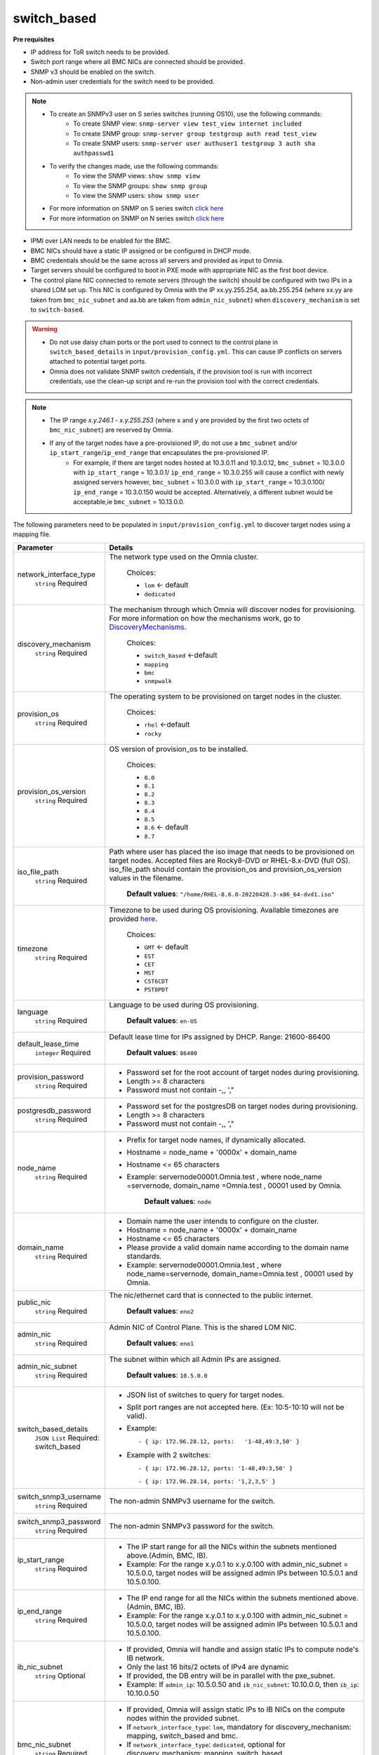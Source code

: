 switch_based
-------------

**Pre requisites**

* IP address for ToR switch needs to be provided.

* Switch port range where all BMC NICs are connected should be provided.

* SNMP v3 should be enabled on the switch.

* Non-admin user credentials for the switch need to be provided.

.. note::
    * To create an SNMPv3 user on S series switches (running  OS10), use the following commands:
        - To create SNMP view: ``snmp-server view test_view internet included``
        - To create SNMP group: ``snmp-server group testgroup auth read test_view``
        - To create SNMP users: ``snmp-server user authuser1 testgroup 3 auth sha authpasswd1``
    * To verify the changes made, use the following commands:
        - To view the SNMP views: ``show snmp view``
        - To view the SNMP groups: ``show snmp group``
        - To view the SNMP users: ``show snmp user``
    * For more information on SNMP on S series switch `click here <https://www.dell.com/support/manuals/en-cr/dell-emc-os-9/s3048-on-9.14.2.6-cli-pub/snmp-server-user?guid=guid-dbed1721-656a-4ad4-821c-589dbd371bf9&lang=en-us>`_
    * For more information on SNMP on N series switch `click here <https://www.dell.com/support/kbdoc/en-us/000133707/how-to-configure-snmpv3-on-dell-emc-networking-n-series-switches>`_



* IPMI over LAN needs to be enabled for the BMC.

* BMC NICs should have a static IP assigned or be configured in DHCP mode.

* BMC credentials should be the same across all servers and provided as input to Omnia.

* Target servers should be configured to boot in PXE mode with appropriate NIC as the first boot device.

* The control plane NIC connected to remote servers (through the switch) should be configured with two IPs in a shared LOM set up. This NIC is configured by Omnia with the IP xx.yy.255.254, aa.bb.255.254 (where xx.yy are taken from ``bmc_nic_subnet`` and aa.bb are taken from ``admin_nic_subnet``) when ``discovery_mechanism`` is set to ``switch-based``.

.. image:: ../../../images/ControlPlaneNic.png


.. warning::
    * Do not use daisy chain ports or the port used to connect to the control plane in ``switch_based_details`` in ``input/provision_config.yml``. This can cause IP conflicts on servers attached to potential target ports.
    * Omnia does not validate SNMP switch credentials, if the provision tool is run with incorrect credentials, use the clean-up script and re-run the provision tool with the correct credentials.


.. note::
    * The IP range *x.y.246.1* - *x.y.255.253* (where x and y are provided by the first two octets of ``bmc_nic_subnet``) are reserved by Omnia.
    * If any of the target nodes have a pre-provisioned IP, do not use a ``bmc_subnet`` and/or ``ip_start_range``/``ip_end_range`` that encapsulates the pre-provisioned IP.
        - For example, if there are target nodes hosted at 10.3.0.11 and 10.3.0.12, ``bmc_subnet`` = 10.3.0.0 with ``ip_start_range`` = 10.3.0.1/ ``ip_end_range`` = 10.3.0.255 will cause a conflict with newly assigned servers however, ``bmc_subnet`` = 10.3.0.0 with ``ip_start_range`` = 10.3.0.100/ ``ip_end_range`` = 10.3.0.150 would be accepted. Alternatively, a different subnet would be acceptable,ie ``bmc_subnet`` = 10.13.0.0.

The following parameters need to be populated in ``input/provision_config.yml`` to discover target nodes using a mapping file.

+-----------------------------+---------------------------------------------------------------------------------------------------------------------------------------------------------------------------------------------------------------------------------------------------------------------------------------------------------------------------+
| Parameter                   | Details                                                                                                                                                                                                                                                                                                                   |
+=============================+===========================================================================================================================================================================================================================================================================================================================+
| network_interface_type      | The network type used on the Omnia cluster.                                                                                                                                                                                                                                                                               |
|      ``string``             |                                                                                                                                                                                                                                                                                                                           |
|      Required               |      Choices:                                                                                                                                                                                                                                                                                                             |
|                             |                                                                                                                                                                                                                                                                                                                           |
|                             |      * ``lom`` <- default                                                                                                                                                                                                                                                                                                 |
|                             |      * ``dedicated``                                                                                                                                                                                                                                                                                                      |
+-----------------------------+---------------------------------------------------------------------------------------------------------------------------------------------------------------------------------------------------------------------------------------------------------------------------------------------------------------------------+
| discovery_mechanism         | The mechanism through which Omnia will discover nodes for provisioning.   For more information on how the mechanisms work, go to `DiscoveryMechanisms   <DiscoveryMechanisms/index.html>`_.                                                                                                                               |
|      ``string``             |                                                                                                                                                                                                                                                                                                                           |
|      Required               |      Choices:                                                                                                                                                                                                                                                                                                             |
|                             |                                                                                                                                                                                                                                                                                                                           |
|                             |      * ``switch_based`` <-default                                                                                                                                                                                                                                                                                         |
|                             |      * ``mapping``                                                                                                                                                                                                                                                                                                        |
|                             |      * ``bmc``                                                                                                                                                                                                                                                                                                            |
|                             |      * ``snmpwalk``                                                                                                                                                                                                                                                                                                       |
+-----------------------------+---------------------------------------------------------------------------------------------------------------------------------------------------------------------------------------------------------------------------------------------------------------------------------------------------------------------------+
| provision_os                | The operating system to be provisioned on target nodes in the   cluster.                                                                                                                                                                                                                                                  |
|      ``string``             |                                                                                                                                                                                                                                                                                                                           |
|      Required               |      Choices:                                                                                                                                                                                                                                                                                                             |
|                             |                                                                                                                                                                                                                                                                                                                           |
|                             |      * ``rhel`` <-default                                                                                                                                                                                                                                                                                                 |
|                             |      * ``rocky``                                                                                                                                                                                                                                                                                                          |
+-----------------------------+---------------------------------------------------------------------------------------------------------------------------------------------------------------------------------------------------------------------------------------------------------------------------------------------------------------------------+
| provision_os_version        | OS version of provision_os to be installed.                                                                                                                                                                                                                                                                               |
|      ``string``             |                                                                                                                                                                                                                                                                                                                           |
|      Required               |      Choices:                                                                                                                                                                                                                                                                                                             |
|                             |                                                                                                                                                                                                                                                                                                                           |
|                             |      * ``8.0``                                                                                                                                                                                                                                                                                                            |
|                             |      * ``8.1``                                                                                                                                                                                                                                                                                                            |
|                             |      * ``8.2``                                                                                                                                                                                                                                                                                                            |
|                             |      * ``8.3``                                                                                                                                                                                                                                                                                                            |
|                             |      * ``8.4``                                                                                                                                                                                                                                                                                                            |
|                             |      * ``8.5``                                                                                                                                                                                                                                                                                                            |
|                             |      * ``8.6``  <- default                                                                                                                                                                                                                                                                                                |
|                             |      * ``8.7``                                                                                                                                                                                                                                                                                                            |
+-----------------------------+---------------------------------------------------------------------------------------------------------------------------------------------------------------------------------------------------------------------------------------------------------------------------------------------------------------------------+
| iso_file_path               | Path where user has placed the iso image that needs to be provisioned on   target nodes. Accepted files are Rocky8-DVD or RHEL-8.x-DVD (full OS).  iso_file_path  should contain the  provision_os  and    provision_os_version  values in   the  filename.                                                               |
|      ``string``             |                                                                                                                                                                                                                                                                                                                           |
|      Required               |      **Default values**:   ``"/home/RHEL-8.6.0-20220420.3-x86_64-dvd1.iso"``                                                                                                                                                                                                                                              |
+-----------------------------+---------------------------------------------------------------------------------------------------------------------------------------------------------------------------------------------------------------------------------------------------------------------------------------------------------------------------+
| timezone                    | Timezone to be used during OS provisioning. Available timezones are   provided `here <../../Appendix.html>`_.                                                                                                                                                                                                             |
|      ``string``             |                                                                                                                                                                                                                                                                                                                           |
|      Required               |      Choices:                                                                                                                                                                                                                                                                                                             |
|                             |                                                                                                                                                                                                                                                                                                                           |
|                             |      * ``GMT`` <- default                                                                                                                                                                                                                                                                                                 |
|                             |      * ``EST``                                                                                                                                                                                                                                                                                                            |
|                             |      * ``CET``                                                                                                                                                                                                                                                                                                            |
|                             |      * ``MST``                                                                                                                                                                                                                                                                                                            |
|                             |      * ``CST6CDT``                                                                                                                                                                                                                                                                                                        |
|                             |      * ``PST8PDT``                                                                                                                                                                                                                                                                                                        |
+-----------------------------+---------------------------------------------------------------------------------------------------------------------------------------------------------------------------------------------------------------------------------------------------------------------------------------------------------------------------+
| language                    | Language to be used during OS provisioning.                                                                                                                                                                                                                                                                               |
|      ``string``             |                                                                                                                                                                                                                                                                                                                           |
|      Required               |      **Default values**: ``en-US``                                                                                                                                                                                                                                                                                        |
+-----------------------------+---------------------------------------------------------------------------------------------------------------------------------------------------------------------------------------------------------------------------------------------------------------------------------------------------------------------------+
| default_lease_time          | Default lease time for IPs assigned by DHCP. Range: 21600-86400                                                                                                                                                                                                                                                           |
|      ``integer``            |                                                                                                                                                                                                                                                                                                                           |
|      Required               |      **Default values**: ``86400``                                                                                                                                                                                                                                                                                        |
+-----------------------------+---------------------------------------------------------------------------------------------------------------------------------------------------------------------------------------------------------------------------------------------------------------------------------------------------------------------------+
| provision_password          | * Password set for the root account of target nodes during   provisioning.                                                                                                                                                                                                                                                |
|      ``string``             | * Length >= 8 characters                                                                                                                                                                                                                                                                                                  |
|      Required               | * Password must not contain -,\, ',"                                                                                                                                                                                                                                                                                      |
+-----------------------------+---------------------------------------------------------------------------------------------------------------------------------------------------------------------------------------------------------------------------------------------------------------------------------------------------------------------------+
| postgresdb_password         | * Password set for the postgresDB on target nodes during   provisioning.                                                                                                                                                                                                                                                  |
|      ``string``             | * Length >= 8 characters                                                                                                                                                                                                                                                                                                  |
|      Required               | * Password must not contain -,\, ',"                                                                                                                                                                                                                                                                                      |
+-----------------------------+---------------------------------------------------------------------------------------------------------------------------------------------------------------------------------------------------------------------------------------------------------------------------------------------------------------------------+
| node_name                   | * Prefix for target node names, if dynamically allocated.                                                                                                                                                                                                                                                                 |
|      ``string``             | * Hostname = node_name + '0000x' + domain_name                                                                                                                                                                                                                                                                            |
|      Required               | * Hostname <= 65 characters                                                                                                                                                                                                                                                                                               |
|                             | * Example: servernode00001.Omnia.test , where  node_name =servernode,  domain_name =Omnia.test , 00001 used by   Omnia.                                                                                                                                                                                                   |
|                             |                                                                                                                                                                                                                                                                                                                           |
|                             |      **Default values**: ``node``                                                                                                                                                                                                                                                                                         |
+-----------------------------+---------------------------------------------------------------------------------------------------------------------------------------------------------------------------------------------------------------------------------------------------------------------------------------------------------------------------+
| domain_name                 | * Domain name the user intends to configure on the cluster.                                                                                                                                                                                                                                                               |
|      ``string``             | * Hostname = node_name + '0000x' + domain_name                                                                                                                                                                                                                                                                            |
|      Required               | * Hostname <= 65 characters                                                                                                                                                                                                                                                                                               |
|                             | * Please provide a valid domain name according to the domain name   standards.                                                                                                                                                                                                                                            |
|                             | * Example: servernode00001.Omnia.test , where node_name=servernode,   domain_name=Omnia.test , 00001 used by Omnia.                                                                                                                                                                                                       |
+-----------------------------+---------------------------------------------------------------------------------------------------------------------------------------------------------------------------------------------------------------------------------------------------------------------------------------------------------------------------+
| public_nic                  | The nic/ethernet card that is connected to the public internet.                                                                                                                                                                                                                                                           |
|      ``string``             |                                                                                                                                                                                                                                                                                                                           |
|      Required               |      **Default values**: ``eno2``                                                                                                                                                                                                                                                                                         |
+-----------------------------+---------------------------------------------------------------------------------------------------------------------------------------------------------------------------------------------------------------------------------------------------------------------------------------------------------------------------+
| admin_nic                   | Admin NIC of Control Plane. This is the shared LOM NIC.                                                                                                                                                                                                                                                                   |
|      ``string``             |                                                                                                                                                                                                                                                                                                                           |
|      Required               |      **Default values**: ``eno1``                                                                                                                                                                                                                                                                                         |
+-----------------------------+---------------------------------------------------------------------------------------------------------------------------------------------------------------------------------------------------------------------------------------------------------------------------------------------------------------------------+
| admin_nic_subnet            | The subnet within which all Admin IPs are assigned.                                                                                                                                                                                                                                                                       |
|      ``string``             |                                                                                                                                                                                                                                                                                                                           |
|      Required               |      **Default values**: ``10.5.0.0``                                                                                                                                                                                                                                                                                     |
+-----------------------------+---------------------------------------------------------------------------------------------------------------------------------------------------------------------------------------------------------------------------------------------------------------------------------------------------------------------------+
| switch_based_details        | * JSON list of switches to query   for target nodes.                                                                                                                                                                                                                                                                      |
|      ``JSON List``          | * Split port ranges are not accepted here. (Ex: 10:5-10:10 will not be   valid).                                                                                                                                                                                                                                          |
|      Required: switch_based | * Example: ::                                                                                                                                                                                                                                                                                                             |
|                             |                                                                                                                                                                                                                                                                                                                           |
|                             |       - { ip: 172.96.28.12, ports:   '1-48,49:3,50' }                                                                                                                                                                                                                                                                     |
|                             |                                                                                                                                                                                                                                                                                                                           |
|                             | * Example with 2 switches: ::                                                                                                                                                                                                                                                                                             |
|                             |                                                                                                                                                                                                                                                                                                                           |
|                             |        - { ip: 172.96.28.12, ports: '1-48,49:3,50' }                                                                                                                                                                                                                                                                      |
|                             |                                                                                                                                                                                                                                                                                                                           |
|                             |        - { ip: 172.96.28.14, ports: '1,2,3,5' }                                                                                                                                                                                                                                                                           |
|                             |                                                                                                                                                                                                                                                                                                                           |
+-----------------------------+---------------------------------------------------------------------------------------------------------------------------------------------------------------------------------------------------------------------------------------------------------------------------------------------------------------------------+
| switch_snmp3_username       | The non-admin SNMPv3 username for the switch.                                                                                                                                                                                                                                                                             |
|      ``string``             |                                                                                                                                                                                                                                                                                                                           |
|      Required               |                                                                                                                                                                                                                                                                                                                           |
+-----------------------------+---------------------------------------------------------------------------------------------------------------------------------------------------------------------------------------------------------------------------------------------------------------------------------------------------------------------------+
| switch_snmp3_password       | The non-admin SNMPv3 password for the switch.                                                                                                                                                                                                                                                                             |
|      ``string``             |                                                                                                                                                                                                                                                                                                                           |
|      Required               |                                                                                                                                                                                                                                                                                                                           |
+-----------------------------+---------------------------------------------------------------------------------------------------------------------------------------------------------------------------------------------------------------------------------------------------------------------------------------------------------------------------+
| ip_start_range              | * The IP start range for all the NICs within the subnets mentioned   above.(Admin, BMC, IB).                                                                                                                                                                                                                              |
|      ``string``             | * Example: For the range x.y.0.1 to x.y.0.100 with  admin_nic_subnet = 10.5.0.0, target nodes   will be assigned admin IPs between 10.5.0.1 and 10.5.0.100.                                                                                                                                                               |
|      Required               |                                                                                                                                                                                                                                                                                                                           |
+-----------------------------+---------------------------------------------------------------------------------------------------------------------------------------------------------------------------------------------------------------------------------------------------------------------------------------------------------------------------+
| ip_end_range                | * The IP end range for all the NICs within the subnets mentioned   above.(Admin, BMC, IB).                                                                                                                                                                                                                                |
|      ``string``             | * Example: For the range x.y.0.1 to x.y.0.100 with  admin_nic_subnet = 10.5.0.0, target nodes   will be assigned admin IPs between 10.5.0.1 and 10.5.0.100.                                                                                                                                                               |
|      Required               |                                                                                                                                                                                                                                                                                                                           |
+-----------------------------+---------------------------------------------------------------------------------------------------------------------------------------------------------------------------------------------------------------------------------------------------------------------------------------------------------------------------+
| ib_nic_subnet               | * If provided, Omnia will handle and assign static IPs to compute node's   IB network.                                                                                                                                                                                                                                    |
|      ``string``             | * Only the last 16 bits/2 octets of IPv4 are dynamic                                                                                                                                                                                                                                                                      |
|      Optional               | * If provided, the DB entry will be in parallel with the pxe_subnet.                                                                                                                                                                                                                                                      |
|                             | * Example: If ``admin_ip``: 10.5.0.50 and ``ib_nic_subnet``: 10.10.0.0,   then ``ib_ip``: 10.10.0.50                                                                                                                                                                                                                      |
+-----------------------------+---------------------------------------------------------------------------------------------------------------------------------------------------------------------------------------------------------------------------------------------------------------------------------------------------------------------------+
| bmc_nic_subnet              | * If provided, Omnia will assign   static IPs to IB NICs on the compute nodes within the provided subnet.                                                                                                                                                                                                                 |
|      ``string``             | * If ``network_interface_type``: ``lom``, mandatory for   discovery_mechanism: mapping, switch_based and bmc.                                                                                                                                                                                                             |
|      Required               | * If ``network_interface_type``: ``dedicated``, optional for   discovery_mechanism: mapping, switch_based.                                                                                                                                                                                                                |
|                             | * Note that since the last 16 bits/2 octets of IPv4 are dynamic, please   ensure that the parameter value is set to x.x.0.0.                                                                                                                                                                                              |
|                             | * When the PXE range and BMC subnet are provided, corresponding NICs will   be assigned IPs with the same 3rd and 4th octets.                                                                                                                                                                                             |
+-----------------------------+---------------------------------------------------------------------------------------------------------------------------------------------------------------------------------------------------------------------------------------------------------------------------------------------------------------------------+
| bmc_username                | * The username for iDRAC.                                                                                                                                                                                                                                                                                                 |
|      ``string``             | * The username must not contain -,\, ',"                                                                                                                                                                                                                                                                                  |
|      Required               |                                                                                                                                                                                                                                                                                                                           |
+-----------------------------+---------------------------------------------------------------------------------------------------------------------------------------------------------------------------------------------------------------------------------------------------------------------------------------------------------------------------+
| bmc_password                | * The password for iDRAC.                                                                                                                                                                                                                                                                                                 |
|      ``string``             | * The password must not contain -,\, ',"                                                                                                                                                                                                                                                                                  |
|      Required               |                                                                                                                                                                                                                                                                                                                           |
+-----------------------------+---------------------------------------------------------------------------------------------------------------------------------------------------------------------------------------------------------------------------------------------------------------------------------------------------------------------------+
| update_repos                | Indicates whether provision.yml   will update offline RHEL repos (applicable from the second run of   provision.yml)                                                                                                                                                                                                      |
|      ``boolean``            |                                                                                                                                                                                                                                                                                                                           |
|      Required               |      Choices:                                                                                                                                                                                                                                                                                                             |
|                             |                                                                                                                                                                                                                                                                                                                           |
|                             |      * ``false`` <- Default                                                                                                                                                                                                                                                                                               |
|                             |                                                                                                                                                                                                                                                                                                                           |
|                             |      * ``true``                                                                                                                                                                                                                                                                                                           |
+-----------------------------+---------------------------------------------------------------------------------------------------------------------------------------------------------------------------------------------------------------------------------------------------------------------------------------------------------------------------+
| rhel_repo_path              | * For RHEL control planes with   no subscription available, users are required to add a list of repositories   to be maintained offline (Minimum required: AppStream, BaseOS, CRB).                                                                                                                                       |
|      ``JSON list``          | * Ensure a ``repo_url`` is provided.                                                                                                                                                                                                                                                                                      |
|      Optional               |                                                                                                                                                                                                                                                                                                                           |
|                             |                                                                                                                                                                                                                                                                                                                           |
|                             |      **Default value**: ::                                                                                                                                                                                                                                                                                                |
|                             |                                                                                                                                                                                                                                                                                                                           |
|                             |      	- { repo: "AppStream", repo_url: "", repo_name:   "" }                                                                                                                                                                                                                                                            |
|                             |      	                                                                                                                                                                                                                                                                                                                  |
|                             |      	- { repo: "BaseOS", repo_url: "", repo_name:   "" }                                                                                                                                                                                                                                                               |
|                             |      	                                                                                                                                                                                                                                                                                                                  |
|                             |      	- { repo: "CRB", repo_url: "", repo_name: ""   }                                                                                                                                                                                                                                                                  |
|                             |                                                                                                                                                                                                                                                                                                                           |
|                             |                                                                                                                                                                                                                                                                                                                           |
+-----------------------------+---------------------------------------------------------------------------------------------------------------------------------------------------------------------------------------------------------------------------------------------------------------------------------------------------------------------------+
| primary_dns                 | * The primary DNS host IP queried to provide Internet access to Compute   Node (through DHCP routing).                                                                                                                                                                                                                    |
|      ``string``             | * Currently, the ``primary_dns`` value stored in   ``input/provision_config.yml`` cannot be part of any of the subnets   (``admin_nic_subnet``, ``ib_nic_subnet`` and ``bmc_nic_subnet``) also defined   in ``input/provision_config.yml``.                                                                               |
|      Optional               |                                                                                                                                                                                                                                                                                                                           |
|                             |      Ex: If the ``primary_dns`` is set to 10.15.0.7, the subnet ``10.15.0.0``   cannot be used for ``admin_nic_subnet``, ``ib_nic_subnet`` or   ``bmc_nic_subnet``.                                                                                                                                                       |
+-----------------------------+---------------------------------------------------------------------------------------------------------------------------------------------------------------------------------------------------------------------------------------------------------------------------------------------------------------------------+
| secondary_dns               | The secondary DNS host IP queried to provide Internet access to Compute   Node (through DHCP routing)                                                                                                                                                                                                                     |
|      ``string``             |                                                                                                                                                                                                                                                                                                                           |
|      Optional               |                                                                                                                                                                                                                                                                                                                           |
+-----------------------------+---------------------------------------------------------------------------------------------------------------------------------------------------------------------------------------------------------------------------------------------------------------------------------------------------------------------------+
| disk_partition              | * User defined disk partition applied to remote servers.                                                                                                                                                                                                                                                                  |
|      ``JSON list``          | * The disk partition desired_capacity has to be provided in MB.                                                                                                                                                                                                                                                           |
|      Optional               | * Valid mount_point values accepted for disk partition are /home, /var,   /tmp, /usr, swap.                                                                                                                                                                                                                               |
|                             | * Default partition size provided for /boot is 1024MB, /boot/efi is 256MB   and the remaining space to / partition.                                                                                                                                                                                                       |
|                             | * Values are accepted in the form of JSON list such as: , - { mount_point:   "/home", desired_capacity: "102400" }                                                                                                                                                                                                        |
|                             |                                                                                                                                                                                                                                                                                                                           |
|                             |                                                                                                                                                                                                                                                                                                                           |
|                             |      **Default values**: ``- { mount_point: "", desired_capacity:   "" }``                                                                                                                                                                                                                                                |
+-----------------------------+---------------------------------------------------------------------------------------------------------------------------------------------------------------------------------------------------------------------------------------------------------------------------------------------------------------------------+
| mlnx_ofed_path              | Absolute path to a  local copy of   the .iso file containing Mellanox OFED packages. The image can be downloaded   from https://network.nvidia.com/products/infiniband-drivers/linux/mlnx_ofed/.  Sample value:    /root/MLNX_OFED_LINUX-5.8-1.1.2.1-rhel8.6-x86_64.iso                                                   |
|      ``string``             |                                                                                                                                                                                                                                                                                                                           |
|      Optional               |                                                                                                                                                                                                                                                                                                                           |
+-----------------------------+---------------------------------------------------------------------------------------------------------------------------------------------------------------------------------------------------------------------------------------------------------------------------------------------------------------------------+
| cuda_toolkit_path           | Absolute path to local copy of .rpm file containing CUDA packages. The   cuda rpm can be downloaded from https://developer.nvidia.com/cuda-downloads.   CUDA will be installed post provisioning without any user intervention. Eg:   cuda_toolkit_path: "/root/cuda-repo-rhel8-12-0-local-12.0.0_525.60.13-1.x86_64.rpm" |
|      ``string``             |                                                                                                                                                                                                                                                                                                                           |
|      Optional               |                                                                                                                                                                                                                                                                                                                           |
+-----------------------------+---------------------------------------------------------------------------------------------------------------------------------------------------------------------------------------------------------------------------------------------------------------------------------------------------------------------------+

.. note::

    The ``input/provision_config.yml`` file is encrypted on the first run of the provision tool:
        To view the encrypted parameters: ::

            ansible-vault view provision_config.yml --vault-password-file .provision_vault_key

        To edit the encrypted parameters: ::

            ansible-vault edit provision_config.yml --vault-password-file .provision_vault_key

To clear the configuration on Omnia provisioned switches and ports, `click here <../../../Roles/Utils/portcleanup.html>`_.



To continue to the next steps:

* `Provisioning the cluster <../installprovisiontool.html>`_